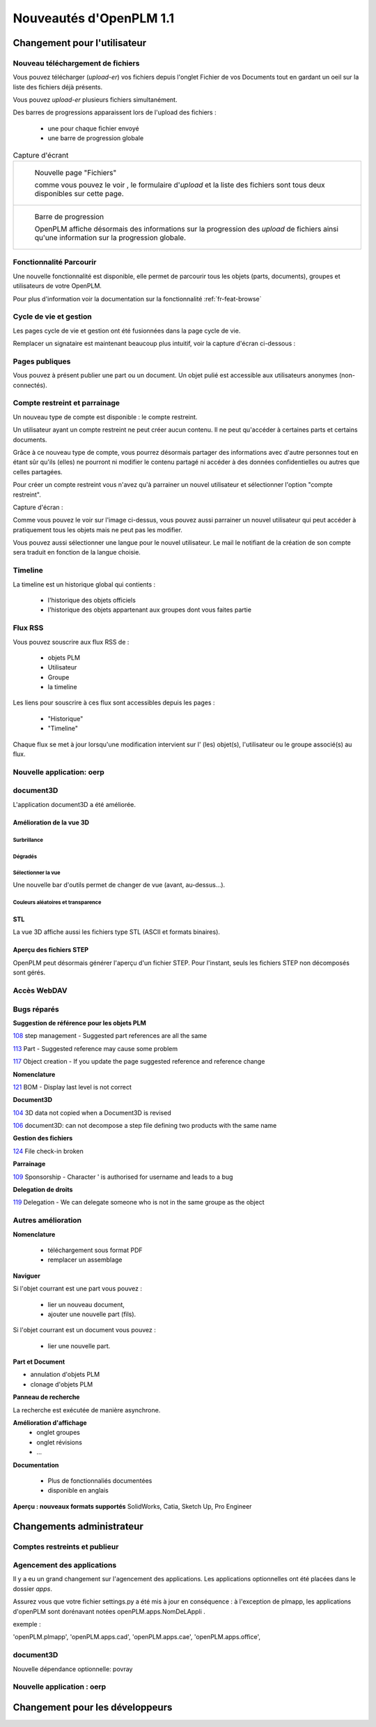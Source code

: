 .. _whatsnew-1.1:

.. Images come later, once we are sure we would not have to update them ;)

=========================
Nouveautés d'OpenPLM 1.1
=========================

Changement pour l'utilisateur
=============================

Nouveau téléchargement de fichiers
----------------------------------

Vous pouvez télécharger (*upload-er*) vos fichiers depuis l'onglet Fichier de vos Documents tout en gardant
un oeil sur la liste des fichiers déjà présents.

Vous pouvez *upload-er* plusieurs fichiers simultanément.

Des barres de progressions apparaissent lors de l'upload des fichiers :

 * une pour chaque fichier envoyé
 * une barre de progression globale

.. list-table:: Capture d'écrant

    * - .. figure:: images/Capture_openPLM_file_add.png
           :width: 100%

           Nouvelle page "Fichiers"
    
           comme vous pouvez le voir , le formulaire d'*upload* et la liste des fichiers sont tous deux disponibles sur cette page.


    * - .. figure:: images/Capture_openPLM_file_progress.png
           :width: 100%
               
           Barre de progression
           
           OpenPLM affiche désormais des informations sur la progression des *upload* de fichiers ainsi qu'une information sur la progression globale.


Fonctionnalité **Parcourir**
-----------------------------

Une nouvelle fonctionnalité est disponible, elle permet de parcourir tous les objets (parts, documents),
groupes et utilisateurs de votre OpenPLM.

Pour plus d'information voir la documentation sur la fonctionnalité :ref:`fr-feat-browse` 


Cycle de vie et gestion
-------------------------

Les pages cycle de vie et gestion ont été fusionnées dans la page cycle de vie.

Remplacer un signataire est maintenant beaucoup plus intuitif, voir la capture d'écran ci-dessous :

.. image:: images/Capture_openPLM_lifecycle_management.png


Pages publiques
----------------

Vous pouvez à présent publier une part ou un document. Un objet pulié est accessible aux utilisateurs
anonymes (non-connectés).


Compte restreint et parrainage
--------------------------------------

Un nouveau type de compte est disponible : le compte restreint.

Un utilisateur ayant un compte restreint ne peut créer aucun contenu. 
Il ne peut qu'accéder à certaines parts et certains documents.

Grâce à ce nouveau type de compte, vous pourrez désormais partager des informations
avec d'autre personnes tout en étant sûr qu'ils (elles) ne pourront ni modifier le contenu partagé
ni accéder à des données confidentielles ou autres que celles partagées.

Pour créer un compte restreint vous n'avez qu'à parrainer un nouvel utilisateur et sélectionner
l'option "compte restreint".

Capture d'écran :

.. image:: images/Capture_openPLM_sponsor.png
    :width: 100%

Comme vous pouvez le voir sur l'image ci-dessus, vous pouvez aussi parrainer un nouvel utilisateur
qui peut accéder à pratiquement tous les objets mais ne peut pas les modifier.

Vous pouvez aussi sélectionner une langue pour le nouvel utilisateur. Le mail le notifiant
de la création de son compte sera traduit en fonction de la langue choisie.


Timeline
---------

La timeline est un historique global qui contients :

 * l'historique des objets officiels
 * l'historique des objets appartenant aux groupes dont vous faites partie
 
 
Flux RSS
----------

Vous pouvez souscrire aux flux RSS de :

 * objets PLM
 * Utilisateur
 * Groupe
 * la timeline

Les liens pour souscrire à ces flux sont accessibles depuis les pages :

 * "Historique"
 * "Timeline"

Chaque flux se met à jour lorsqu'une modification intervient sur  l' (les) objet(s), l'utilisateur 
ou le groupe associé(s) au flux.


Nouvelle application: oerp
---------------------------

document3D
-----------

L'application document3D a été améliorée.

Amélioration de la vue 3D
++++++++++++++++++++++++++


Surbrillance
~~~~~~~~~~~~~~~

.. todo:: screenshots, gifs

Dégradés
~~~~~~~~~~

.. todo:: screenshots

Sélectionner la vue
~~~~~~~~~~~~~~~~~~~

Une nouvelle bar d'outils permet de changer de vue (avant, au-dessus...).

.. todo:: screenshots

Couleurs aléatoires et transparence
~~~~~~~~~~~~~~~~~~~~~~~~~~~~~~~~~~~~

.. todo:: screenshots

STL 
++++++++++++++

La vue 3D affiche aussi les fichiers type STL (ASCII et formats binaires).


Aperçu des fichiers STEP
+++++++++++++++++++++++++

OpenPLM peut désormais générer l'aperçu d'un fichier STEP. Pour l'instant, 
seuls les fichiers STEP non décomposés sont gérés.

.. todo:: example

Accès WebDAV
--------------


Bugs réparés
-------------


**Suggestion de référence pour les objets PLM**

`108 <http://wiki.openplm.org/trac/ticket/108>`_ step management - Suggested part references are all the same

`113 <http://wiki.openplm.org/trac/ticket/113>`_  Part - Suggested reference may cause some problem

`117 <http://wiki.openplm.org/trac/ticket/117>`_ Object creation - If you update the page suggested reference and reference change


**Nomenclature**

`121 <http://wiki.openplm.org/trac/ticket/121>`_ BOM - Display last level is not correct


**Document3D**

`104 <http://wiki.openplm.org/trac/ticket/104>`_ 3D data not copied when a Document3D is revised

`106 <http://wiki.openplm.org/trac/ticket/106>`_ document3D: can not decompose a step file defining two products with the same name


**Gestion des fichiers**

`124 <http://wiki.openplm.org/trac/ticket/124>`_ File check-in broken


**Parrainage**

`109 <http://wiki.openplm.org/trac/ticket/109>`_ Sponsorship - Character ' is authorised for username and leads to a bug


**Delegation de droits**

`119 <http://wiki.openplm.org/trac/ticket/119>`_ Delegation - We can delegate someone who is not in the same groupe as the object

Autres amélioration
--------------------

**Nomenclature** 

 * téléchargement sous format PDF
 * remplacer un assemblage


**Naviguer**

Si l'objet courrant est une part vous pouvez :

 * lier un nouveau document,
 * ajouter une nouvelle part (fils).
 
Si l'objet courrant est un document vous pouvez :

 * lier une nouvelle part.
  

**Part et Document**

* annulation d'objets PLM
* clonage d'objets PLM


**Panneau de recherche**

La recherche est exécutée de manière asynchrone.


**Amélioration d'affichage**
 * onglet groupes
 * onglet révisions
 * ...


**Documentation** 

    * Plus de fonctionnaliés documentées
    * disponible en anglais


**Aperçu : nouveaux formats supportés**
SolidWorks, Catia, Sketch Up, Pro Engineer 


Changements administrateur
===========================

Comptes restreints et publieur
-----------------------------------

Agencement des applications
-----------------------------

Il y a eu un grand changement sur l'agencement des applications.
Les applications optionnelles ont été placées dans le dossier *apps*.

Assurez vous que votre fichier settings.py a été mis à jour en conséquence :
à l'exception de plmapp, les applications d'openPLM sont dorénavant notées openPLM.apps.NomDeLAppli .

exemple : 

'openPLM.plmapp',
'openPLM.apps.cad',
'openPLM.apps.cae',
'openPLM.apps.office',

document3D
-----------

Nouvelle dépendance optionnelle: povray

Nouvelle application : oerp
-----------------------------

Changement pour les développeurs
================================


